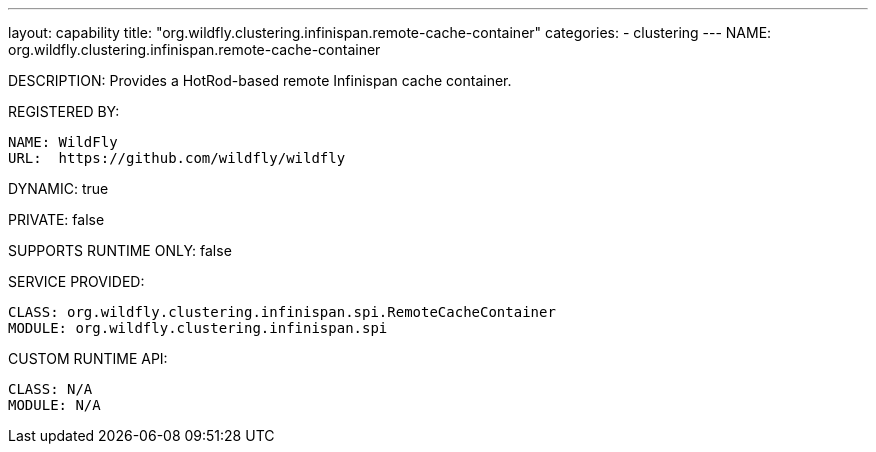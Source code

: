 ---
layout: capability
title:  "org.wildfly.clustering.infinispan.remote-cache-container"
categories:
  - clustering
---
NAME: org.wildfly.clustering.infinispan.remote-cache-container

DESCRIPTION: Provides a HotRod-based remote Infinispan cache container.

REGISTERED BY:

  NAME: WildFly
  URL:  https://github.com/wildfly/wildfly

DYNAMIC: true

PRIVATE: false

SUPPORTS RUNTIME ONLY: false

SERVICE PROVIDED:

  CLASS: org.wildfly.clustering.infinispan.spi.RemoteCacheContainer
  MODULE: org.wildfly.clustering.infinispan.spi

CUSTOM RUNTIME API:

  CLASS: N/A
  MODULE: N/A
